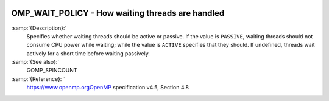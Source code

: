  .. _omp_wait_policy:

OMP_WAIT_POLICY - How waiting threads are handled
*************************************************

.. index:: Environment Variable

:samp:`{Description}:`
  Specifies whether waiting threads should be active or passive.  If
  the value is ``PASSIVE``, waiting threads should not consume CPU
  power while waiting; while the value is ``ACTIVE`` specifies that
  they should.  If undefined, threads wait actively for a short time
  before waiting passively.

:samp:`{See also}:`
  GOMP_SPINCOUNT

:samp:`{Reference}: `
  https://www.openmp.orgOpenMP specification v4.5, Section 4.8

